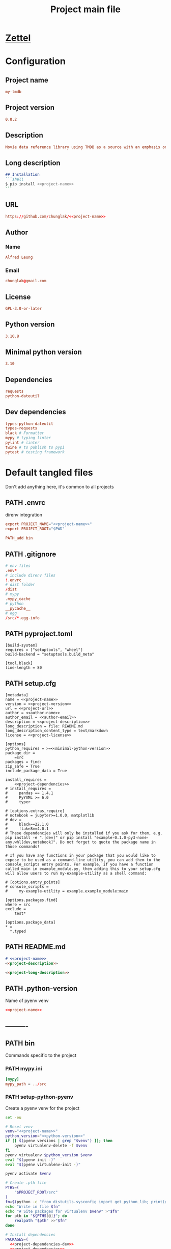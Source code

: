 #+TITLE: Project main file
#+PROPERTY: header-args:emacs-lisp :eval yes :tangle no
#+PROPERTY: header-args :noweb yes :eval no
#+PROPERTY: header-args+ :tangle (eval (car (read-from-string (org-entry-get nil "file-path" t))))
#+PROPERTY: file-path (file-name-directory (directory-file-name (file-name-directory (buffer-file-name))))
#+todo: PATH | DONE

* [[id:e60eccd5-6703-453b-8577-c2897916726b][Zettel]]
* Configuration
:PROPERTIES:
:HEADER-ARGS+: :tangle no
:END:
** Project name
#+name: project-name
#+begin_src conf
my-tmdb
#+end_src
** Project version
#+name: project-version
#+begin_src conf
0.0.2
#+end_src
** Description
#+name: project-description
#+begin_src conf
Movie data reference library using TMDB as a source with an emphasis on local caching
#+end_src
** Long description
#+name: project-long-description
#+begin_src markdown
## Installation
```shell
$ pip install <<project-name>>
```
#+end_src
** URL
#+name: project-url
#+begin_src conf
https://github.com/chunglak/<<project-name>>
#+end_src
** Author
*** Name
#+name: author-name
#+begin_src conf
Alfred Leung
#+end_src
*** Email
#+name: author-email
#+begin_src conf
chunglak@gmail.com
#+end_src
** License
#+name: project-license
#+begin_src conf
GPL-3.0-or-later
#+end_src
** Python version
#+name: python-version
#+begin_src conf
3.10.8
#+end_src
** Minimal python version
#+name: minimal-python-version
#+begin_src conf
3.10
#+end_src
** Dependencies
#+name: project-dependencies
#+begin_src conf
requests
python-dateutil
#+end_src
** Dev dependencies
#+name: project-dependencies-dev
#+begin_src conf
types-python-dateutil
types-requests
black # Formatter
mypy # typing linter
pylint # linter
twine # to publish to pypi
pytest # testing framework
#+end_src
* Default tangled files
Don't add anything here, it's common to all projects
** PATH .envrc
:PROPERTIES:
:file-path: "/home/chunglak/projects/my-tmdb/.envrc"
:file-path-link: [[file:/home/chunglak/projects/my-tmdb/.envrc][.envrc]]
:END:
#+call: make-file-path()
direnv integration
#+begin_src conf
export PROJECT_NAME="<<project-name>>"
export PROJECT_ROOT="$PWD"

PATH_add bin
#+end_src
** PATH .gitignore
:PROPERTIES:
:file-path: "/home/chunglak/projects/my-tmdb/.gitignore"
:file-path-link: [[file:/home/chunglak/projects/my-tmdb/.gitignore][.gitignore]]
:END:
#+call: make-file-path()
#+begin_src conf
# env files
.env*
# include direnv files
!.envrc
# dist folder
/dist
# mypy
.mypy_cache
# python
__pycache__
# egg
/src/*.egg-info
#+end_src
** PATH pyproject.toml
:PROPERTIES:
:file-path: "/home/chunglak/projects/my-tmdb/pyproject.toml"
:file-path-link: [[file:/home/chunglak/projects/my-tmdb/pyproject.toml][pyproject.toml]]
:END:
#+call: make-file-path()
#+begin_src conf-toml
[build-system]
requires = ["setuptools", "wheel"]
build-backend = "setuptools.build_meta"

[tool.black]
line-length = 80
#+end_src
** PATH setup.cfg
:PROPERTIES:
:file-path: "/home/chunglak/projects/my-tmdb/setup.cfg"
:file-path-link: [[file:/home/chunglak/projects/my-tmdb/setup.cfg][setup.cfg]]
:END:
#+call: make-file-path()
#+begin_src conf-toml
[metadata]
name = <<project-name>>
version = <<project-version>>
url = <<project-url>>
author = <<author-name>>
author_email = <<author-email>>
description = <<project-description>>
long_description = file: README.md
long_description_content_type = text/markdown
license = <<project-license>>

[options]
python_requires = >=<<minimal-python-version>>
package_dir =
    =src
packages = find:
zip_safe = True
include_package_data = True

install_requires =
    <<project-dependencies>>
# install_requires =
#     pandas == 1.4.1
#     PyYAML >= 6.0
#     typer

# [options.extras_require]
# notebook = jupyter>=1.0.0, matplotlib
# dev =
#     black==22.1.0
#     flake8==4.0.1
# These dependencies will only be installed if you ask for them, e.g. pip install -e ".[dev]" or pip install "example-0.1.0-py3-none-any.whl[dev,notebook]". Do not forget to quote the package name in those commands!

# If you have any functions in your package that you would like to expose to be used as a command-line utility, you can add them to the console_scripts entry points. For example, if you have a function called main in example_module.py, then adding this to your setup.cfg will allow users to run my-example-utility as a shell command:

# [options.entry_points]
# console_scripts =
#     my-example-utility = example.example_module:main

[options.packages.find]
where = src
exclude =
    test*

[options.package_data]
,* =
  ,*.typed
#+end_src
** PATH README.md
:PROPERTIES:
:file-path: "/home/chunglak/projects/my-tmdb/README.md"
:file-path-link: [[file:/home/chunglak/projects/my-tmdb/README.md][README.md]]
:END:
#+call: make-file-path()
#+begin_src markdown
# <<project-name>>
<<project-description>>

<<project-long-description>>
#+end_src
** PATH .python-version
:PROPERTIES:
:file-path: "/home/chunglak/projects/my-tmdb/.python-version"
:file-path-link: [[file:/home/chunglak/projects/my-tmdb/.python-version][.python-version]]
:END:
#+call: make-file-path()
Name of pyenv venv
#+begin_src conf
<<project-name>>
#+end_src
** ----------
** PATH bin
:PROPERTIES:
:header-args:bash: :shebang #!/bin/bash
:file-path: "/home/chunglak/projects/my-tmdb/bin"
:file-path-link: [[file:/home/chunglak/projects/my-tmdb/bin][bin]]
:END:
#+call: make-file-path()
#+call: make-dir()
Commands specific to the project
*** PATH mypy.ini
:PROPERTIES:
:file-path: "/home/chunglak/projects/my-tmdb/bin/mypy.ini"
:file-path-link: [[file:/home/chunglak/projects/my-tmdb/bin/mypy.ini][mypy.ini]]
:END:
#+call: make-file-path()
#+begin_src conf
  [mypy]
  mypy_path = ../src
#+end_src
*** PATH setup-python-pyenv
:PROPERTIES:
:file-path: "/home/chunglak/projects/my-tmdb/bin/setup-python-pyenv"
:file-path-link: [[file:/home/chunglak/projects/my-tmdb/bin/setup-python-pyenv][setup-python-pyenv]]
:END:
#+call: make-file-path()
Create a pyenv venv for the project
#+begin_src bash :shebang #!/bin/bash
set -eu

# Reset venv
venv="<<project-name>>"
python_version="<<python-version>>"
if [[ $(pyenv versions | grep "$venv") ]]; then
	pyenv virtualenv-delete -f $venv
fi
pyenv virtualenv $python_version $venv
eval "$(pyenv init -)"
eval "$(pyenv virtualenv-init -)"

pyenv activate $venv

# Create .pth file
PTHS=(
	"$PROJECT_ROOT/src"
)
fn=$(python -c "from distutils.sysconfig import get_python_lib; print(get_python_lib())")/venv.pth
echo "Write in file $fn"
echo "# Site packages for virtualenv $venv" >"$fn"
for pth in "${PTHS[@]}"; do
	realpath "$pth" >>"$fn"
done

# Install dependencies
PACKAGES=(
  <<project-dependencies-dev>>
  <<project-dependencies>>
)
pip install --upgrade pip
pip install wheel
pip install "${PACKAGES[@]}"

# Install jupyter kernel
pip install ipykernel
ipython kernel install --user --name=$venv
#+end_src
** PATH src
:PROPERTIES:
:file-path: "/home/chunglak/projects/my-tmdb/src"
:file-path-link: [[file:/home/chunglak/projects/my-tmdb/src][src]]
:END:
#+call: make-file-path()
#+call: make-dir()
Put code here
** PATH tests
:PROPERTIES:
:file-path: "/home/chunglak/projects/my-tmdb/tests"
:file-path-link: [[file:/home/chunglak/projects/my-tmdb/tests][tests]]
:END:
#+call: make-file-path()
#+call: make-dir()
Put test suite here
** ----------
** PATH org
:PROPERTIES:
:file-path: "/home/chunglak/projects/my-tmdb/org"
:file-path-link: [[file:/home/chunglak/projects/my-tmdb/org][org]]
:END:
#+call: make-file-path()
No need to create this dir: it should pre-exist
*** PATH template.org
:PROPERTIES:
:file-path: "/home/chunglak/projects/my-tmdb/org/template.org"
:file-path-link: [[file:/home/chunglak/projects/my-tmdb/org/template.org][template.org]]
:END:
#+call: make-file-path()
Make copies of this file
#+begin_src org
,#+title: Template
,#+property: header-args:jupyter-python :kernel <<project-name>> :session testo

,* Init
,#+begin_src jupyter-python :async yes
import logging, sys, time
from IPython import get_ipython

# Display stderr messages in output
sys.stderr = sys.stdout
# Setup root logger format
logging.basicConfig(
    level=logging.INFO,  # default is WARNING
    format="%(asctime)s-%(module)s[%(funcName)s:%(lineno)s]\n"
    "%(levelname)s-%(message)s",
)
# Enable auto-reload of imported code
ipy = get_ipython()
if "IPython.extensions.autoreload" not in sys.modules:
    ipy.run_line_magic("load_ext", "autoreload")
# Set external code to reload before each exec
ipy.run_line_magic("autoreload", "2")


def runf(func):
    t0 = time.time()
    r = func()
    print(f"Task finished in {time.time()-t0:.2f}s")
    return r


print("Init done")
,#+end_src

,* Func
,#+begin_src jupyter-python :async yes
def func():
    # pylint: disable=import-outside-toplevel
    pass


runf(func)  # pylint: disable=undefined-variable
,#+end_src
#+end_src
* Projects that upload to PyPI
** PATH bin
:PROPERTIES:
:header-args:bash: :shebang #!/bin/bash
:file-path: "/home/chunglak/projects/my-tmdb/bin"
:file-path-link: [[file:/home/chunglak/projects/my-tmdb/bin][bin]]
:END:
#+call: make-file-path()
*** PATH upload-to-pypi
:PROPERTIES:
:file-path: "/home/chunglak/projects/my-tmdb/bin/upload-to-pypi"
:file-path-link: [[file:/home/chunglak/projects/my-tmdb/bin/upload-to-pypi][upload-to-pypi]]
:END:
#+call: make-file-path()
#+begin_src bash :shebang #!/bin/bash
set -eu

cd $PROJECT_ROOT
rm -rf dist
pyproject-build
twine upload dist/*
#+end_src
* Project-specific tangled files
** PATH bin
:PROPERTIES:
:header-args:bash: :shebang #!/bin/bash
:file-path: "/home/chunglak/projects/my-tmdb/bin"
:file-path-link: [[file:/home/chunglak/projects/my-tmdb/bin][bin]]
:END:
#+call: make-file-path()
* Elisp
** PATH make-file-path
:PROPERTIES:
:file-path: "/home/chunglak/projects/my-tmdb/make-file-path"
:file-path-link: [[file:/home/chunglak/projects/my-tmdb/make-file-path][make-file-path]]
:END:
#+name: make-file-path
#+header: :results silent
#+begin_src emacs-lisp
(org-todo "PATH")
(let* (
       ;;name of the property we use to store the full path
       (prop "file-path")
       (proplink "file-path-link")
       ;;get heading without anything
       (h (org-get-heading t t t t))
       ;;if heading has a statistics cookie, remove it
       (m (string-match "\\[" h))
       (hh (string-trim (if m (substring h 0 m) h)))
       )
  (org-entry-delete nil prop)
  (let* (
         (dir0 (org-entry-get nil prop t))
         (dir (if (and dir0 (> (length dir0) 0)) dir0 "\"./\""))
         (fullpath (expand-file-name hh (eval (car (read-from-string (string-trim dir))))))
         (orglink (format "[[file:%s][%s]]" fullpath hh))
         )
    (org-entry-put nil prop (format "\"%s\""fullpath))
    (org-entry-delete nil proplink)
    (org-entry-put nil proplink orglink)
    )
  )
#+end_src
** make-dir
#+name: make-dir
#+header: :var target=(eval (car (read-from-string (org-entry-get nil "file-path" t)))) :results silent
#+header: :results silent
#+begin_src emacs-lisp
  (make-directory target t)
#+end_src
